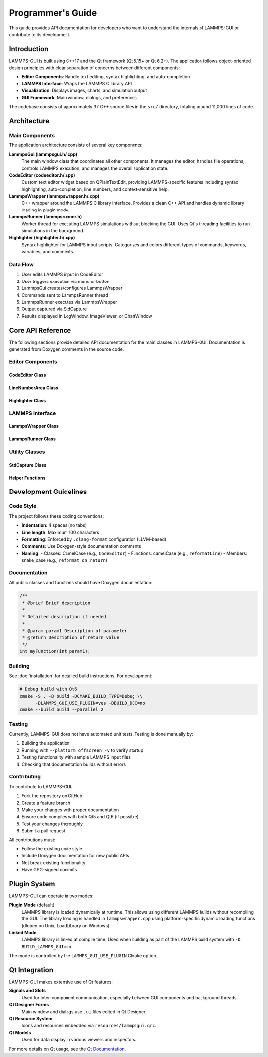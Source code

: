 ##################
Programmer's Guide
##################

This guide provides API documentation for developers who want to understand
the internals of LAMMPS-GUI or contribute to its development.

************
Introduction
************

LAMMPS-GUI is built using C++17 and the Qt framework (Qt 5.15+ or Qt 6.2+).
The application follows object-oriented design principles with clear separation
of concerns between different components:

- **Editor Components**: Handle text editing, syntax highlighting, and auto-completion
- **LAMMPS Interface**: Wraps the LAMMPS C library API
- **Visualization**: Displays images, charts, and simulation output
- **GUI Framework**: Main window, dialogs, and preferences

The codebase consists of approximately 37 C++ source files in the ``src/``
directory, totaling around 11,000 lines of code.

****************
Architecture
****************

Main Components
===============

The application architecture consists of several key components:

**LammpsGui (lammpsgui.h/.cpp)**
  The main window class that coordinates all other components. It manages
  the editor, handles file operations, controls LAMMPS execution, and
  manages the overall application state.

**CodeEditor (codeeditor.h/.cpp)**
  Custom text editor widget based on QPlainTextEdit, providing LAMMPS-specific
  features including syntax highlighting, auto-completion, line numbers,
  and context-sensitive help.

**LammpsWrapper (lammpswrapper.h/.cpp)**
  C++ wrapper around the LAMMPS C library interface. Provides a clean C++
  API and handles dynamic library loading in plugin mode.

**LammpsRunner (lammpsrunner.h)**
  Worker thread for executing LAMMPS simulations without blocking the GUI.
  Uses Qt's threading facilities to run simulations in the background.

**Highlighter (highlighter.h/.cpp)**
  Syntax highlighter for LAMMPS input scripts. Categorizes and colors
  different types of commands, keywords, variables, and comments.

Data Flow
=========

1. User edits LAMMPS input in CodeEditor
2. User triggers execution via menu or button
3. LammpsGui creates/configures LammpsWrapper
4. Commands sent to LammpsRunner thread
5. LammpsRunner executes via LammpsWrapper
6. Output captured via StdCapture
7. Results displayed in LogWindow, ImageViewer, or ChartWindow

********************
Core API Reference
********************

The following sections provide detailed API documentation for the main
classes in LAMMPS-GUI. Documentation is generated from Doxygen comments
in the source code.

Editor Components
=================

CodeEditor Class
----------------

.. doxygenclass:: CodeEditor
   :members:
   :protected-members:

LineNumberArea Class
--------------------

.. doxygenclass:: LineNumberArea
   :members:

Highlighter Class
-----------------

.. doxygenclass:: Highlighter
   :members:
   :protected-members:

LAMMPS Interface
================

LammpsWrapper Class
-------------------

.. doxygenclass:: LammpsWrapper
   :members:

LammpsRunner Class
------------------

.. doxygenclass:: LammpsRunner
   :members:

Utility Classes
===============

StdCapture Class
----------------

.. doxygenclass:: StdCapture
   :members:

Helper Functions
----------------

.. doxygenfile:: helpers.h
   :sections: func

************************
Development Guidelines
************************

Code Style
==========

The project follows these coding conventions:

- **Indentation**: 4 spaces (no tabs)
- **Line length**: Maximum 100 characters
- **Formatting**: Enforced by ``.clang-format`` configuration (LLVM-based)
- **Comments**: Use Doxygen-style documentation comments
- **Naming**: 
  - Classes: CamelCase (e.g., ``CodeEditor``)
  - Functions: camelCase (e.g., ``reformatLine``)
  - Members: snake_case (e.g., ``reformat_on_return``)

Documentation
=============

All public classes and functions should have Doxygen documentation:

.. code-block:: cpp

   /**
    * @brief Brief description
    * 
    * Detailed description if needed
    * 
    * @param param1 Description of parameter
    * @return Description of return value
    */
   int myFunction(int param1);

Building
========

See :doc:`installation` for detailed build instructions. For development:

.. code-block:: bash

   # Debug build with Qt6
   cmake -S . -B build -DCMAKE_BUILD_TYPE=Debug \\
         -DLAMMPS_GUI_USE_PLUGIN=yes -DBUILD_DOC=no
   cmake --build build --parallel 2

Testing
=======

Currently, LAMMPS-GUI does not have automated unit tests. Testing is done
manually by:

1. Building the application
2. Running with ``--platform offscreen -v`` to verify startup
3. Testing functionality with sample LAMMPS input files
4. Checking that documentation builds without errors

Contributing
============

To contribute to LAMMPS-GUI:

1. Fork the repository on GitHub
2. Create a feature branch
3. Make your changes with proper documentation
4. Ensure code compiles with both Qt5 and Qt6 (if possible)
5. Test your changes thoroughly
6. Submit a pull request

All contributions must:

- Follow the existing code style
- Include Doxygen documentation for new public APIs
- Not break existing functionality
- Have GPG-signed commits

******************
Plugin System
******************

LAMMPS-GUI can operate in two modes:

**Plugin Mode** (default)
  LAMMPS library is loaded dynamically at runtime. This allows using
  different LAMMPS builds without recompiling the GUI. The library
  loading is handled in ``lammpswrapper.cpp`` using platform-specific
  dynamic loading functions (dlopen on Unix, LoadLibrary on Windows).

**Linked Mode**
  LAMMPS library is linked at compile time. Used when building as part
  of the LAMMPS build system with ``-D BUILD_LAMMPS_GUI=on``.

The mode is controlled by the ``LAMMPS_GUI_USE_PLUGIN`` CMake option.

******************
Qt Integration
******************

LAMMPS-GUI makes extensive use of Qt features:

**Signals and Slots**
  Used for inter-component communication, especially between GUI
  components and background threads.

**Qt Designer Forms**
  Main window and dialogs use ``.ui`` files edited in Qt Designer.

**Qt Resource System**
  Icons and resources embedded via ``resources/lammpsgui.qrc``.

**Qt Models**
  Used for data display in various viewers and inspectors.

For more details on Qt usage, see the `Qt Documentation <https://doc.qt.io/>`_.
